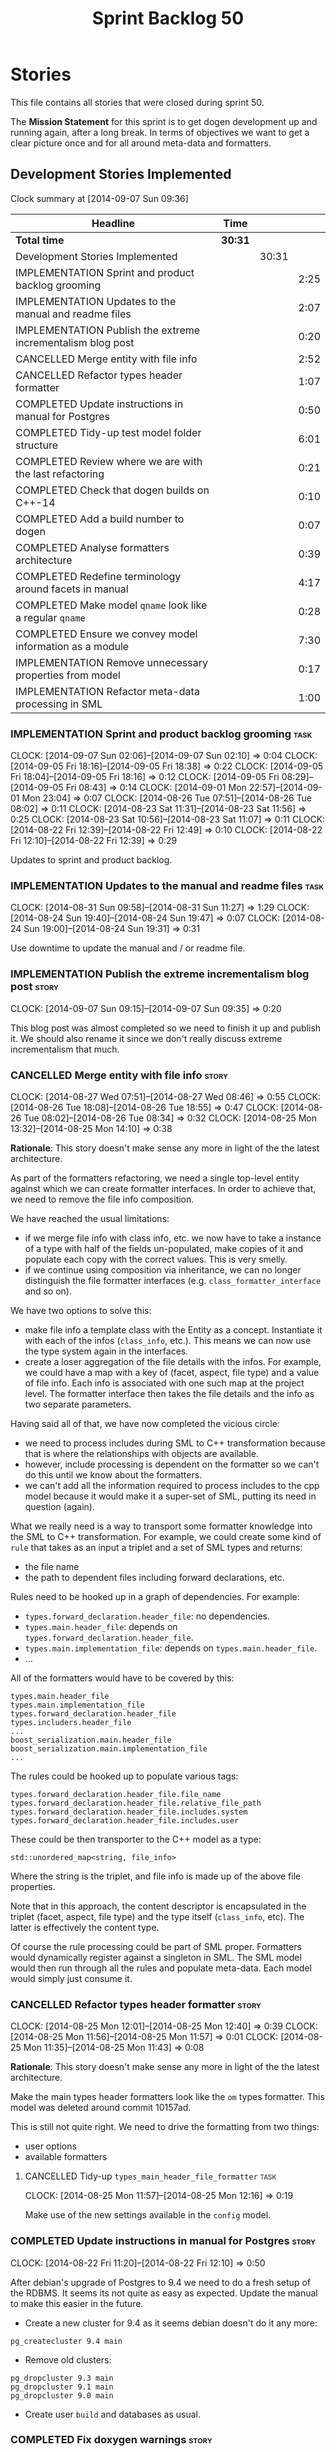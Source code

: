 #+title: Sprint Backlog 50
#+options: date:nil toc:nil author:nil num:nil
#+todo: ANALYSIS IMPLEMENTATION TESTING | COMPLETED CANCELLED
#+tags: story(s) epic(e) task(t) note(n) spike(p)

* Stories

This file contains all stories that were closed during sprint 50.

The *Mission Statement* for this sprint is to get dogen development up
and running again, after a long break. In terms of objectives we want
to get a clear picture once and for all around meta-data and
formatters.

** Development Stories Implemented

#+begin: clocktable :maxlevel 3 :scope subtree
Clock summary at [2014-09-07 Sun 09:36]

| Headline                                                    | Time    |       |      |
|-------------------------------------------------------------+---------+-------+------|
| *Total time*                                                | *30:31* |       |      |
|-------------------------------------------------------------+---------+-------+------|
| Development Stories Implemented                             |         | 30:31 |      |
| IMPLEMENTATION Sprint and product backlog grooming          |         |       | 2:25 |
| IMPLEMENTATION Updates to the manual and readme files       |         |       | 2:07 |
| IMPLEMENTATION Publish the extreme incrementalism blog post |         |       | 0:20 |
| CANCELLED Merge entity with file info                       |         |       | 2:52 |
| CANCELLED Refactor types header formatter                   |         |       | 1:07 |
| COMPLETED Update instructions in manual for Postgres        |         |       | 0:50 |
| COMPLETED Tidy-up test model folder structure               |         |       | 6:01 |
| COMPLETED Review where we are with the last refactoring     |         |       | 0:21 |
| COMPLETED Check that dogen builds on C++-14                 |         |       | 0:10 |
| COMPLETED Add a build number to dogen                       |         |       | 0:07 |
| COMPLETED Analyse formatters architecture                   |         |       | 0:39 |
| COMPLETED Redefine terminology around facets in manual      |         |       | 4:17 |
| COMPLETED Make model =qname= look like a regular =qname=    |         |       | 0:28 |
| COMPLETED Ensure we convey model information as a module    |         |       | 7:30 |
| IMPLEMENTATION Remove unnecessary properties from model     |         |       | 0:17 |
| IMPLEMENTATION Refactor meta-data processing in SML         |         |       | 1:00 |
#+end:

*** IMPLEMENTATION Sprint and product backlog grooming                 :task:
    CLOCK: [2014-09-07 Sun 02:06]--[2014-09-07 Sun 02:10] =>  0:04
    CLOCK: [2014-09-05 Fri 18:16]--[2014-09-05 Fri 18:38] =>  0:22
    CLOCK: [2014-09-05 Fri 18:04]--[2014-09-05 Fri 18:16] =>  0:12
    CLOCK: [2014-09-05 Fri 08:29]--[2014-09-05 Fri 08:43] =>  0:14
    CLOCK: [2014-09-01 Mon 22:57]--[2014-09-01 Mon 23:04] =>  0:07
    CLOCK: [2014-08-26 Tue 07:51]--[2014-08-26 Tue 08:02] =>  0:11
    CLOCK: [2014-08-23 Sat 11:31]--[2014-08-23 Sat 11:56] =>  0:25
    CLOCK: [2014-08-23 Sat 10:56]--[2014-08-23 Sat 11:07] =>  0:11
    CLOCK: [2014-08-22 Fri 12:39]--[2014-08-22 Fri 12:49] =>  0:10
    CLOCK: [2014-08-22 Fri 12:10]--[2014-08-22 Fri 12:39] =>  0:29

Updates to sprint and product backlog.

*** IMPLEMENTATION Updates to the manual and readme files              :task:
    CLOCK: [2014-08-31 Sun 09:58]--[2014-08-31 Sun 11:27] =>  1:29
    CLOCK: [2014-08-24 Sun 19:40]--[2014-08-24 Sun 19:47] =>  0:07
    CLOCK: [2014-08-24 Sun 19:00]--[2014-08-24 Sun 19:31] =>  0:31

Use downtime to update the manual and / or readme file.

*** IMPLEMENTATION Publish the extreme incrementalism blog post       :story:
    CLOCK: [2014-09-07 Sun 09:15]--[2014-09-07 Sun 09:35] =>  0:20

This blog post was almost completed so we need to finish it up and
publish it. We should also rename it since we don't really discuss
extreme incrementalism that much.

*** CANCELLED Merge entity with file info                             :story:
    CLOSED: [2014-09-01 Mon 22:57]
    CLOCK: [2014-08-27 Wed 07:51]--[2014-08-27 Wed 08:46] =>  0:55
    CLOCK: [2014-08-26 Tue 18:08]--[2014-08-26 Tue 18:55] =>  0:47
    CLOCK: [2014-08-26 Tue 08:02]--[2014-08-26 Tue 08:34] =>  0:32
    CLOCK: [2014-08-25 Mon 13:32]--[2014-08-25 Mon 14:10] =>  0:38

*Rationale*: This story doesn't make sense any more in light of the
the latest architecture.

As part of the formatters refactoring, we need a single top-level
entity against which we can create formatter interfaces. In order to
achieve that, we need to remove the file info composition.

We have reached the usual limitations:

- if we merge file info with class info, etc. we now have to take a
  instance of a type with half of the fields un-populated, make copies
  of it and populate each copy with the correct values. This is very
  smelly.
- if we continue using composition via inheritance, we can no longer
  distinguish the file formatter interfaces
  (e.g. =class_formatter_interface= and so on).

We have two options to solve this:

- make file info a template class with the Entity as a
  concept. Instantiate it with each of the infos (=class_info=,
  etc.). This means we can now use the type system again in the
  interfaces.
- create a loser aggregation of the file details with the infos. For
  example, we could have a map with a key of (facet, aspect, file type)
  and a value of file info. Each info is associated with one such map
  at the project level. The formatter interface then takes the file
  details and the info as two separate parameters.

Having said all of that, we have now completed the vicious circle:

- we need to process includes during SML to C++ transformation because
  that is where the relationships with objects are available.
- however, include processing is dependent on the formatter so we
  can't do this until we know about the formatters.
- we can't add all the information required to process includes to the
  cpp model because it would make it a super-set of SML, putting its
  need in question (again).

What we really need is a way to transport some formatter knowledge
into the SML to C++ transformation. For example, we could create some
kind of =rule= that takes as an input a triplet and a set of SML types
and returns:

- the file name
- the path to dependent files including forward declarations, etc.

Rules need to be hooked up in a graph of dependencies. For example:

- =types.forward_declaration.header_file=: no dependencies.
- =types.main.header_file=: depends on
  =types.forward_declaration.header_file=.
- =types.main.implementation_file=: depends on
  =types.main.header_file=.
- ...

All of the formatters would have to be covered by this:

: types.main.header_file
: types.main.implementation_file
: types.forward_declaration.header_file
: types.includers.header_file
: ...
: boost_serialization.main.header_file
: boost_serialization.main.implementation_file
: ...

The rules could be hooked up to populate various tags:

: types.forward_declaration.header_file.file_name
: types.forward_declaration.header_file.relative_file_path
: types.forward_declaration.header_file.includes.system
: types.forward_declaration.header_file.includes.user

These could be then transporter to the C++ model as a type:

: std::unordered_map<string, file_info>

Where the string is the triplet, and file info is made up of the above
file properties.

Note that in this approach, the content descriptor is encapsulated in
the triplet (facet, aspect, file type) and the type itself
(=class_info=, etc). The latter is effectively the content type.

Of course the rule processing could be part of SML proper. Formatters
would dynamically register against a singleton in SML. The SML model
would then run through all the rules and populate meta-data. Each
model would simply just consume it.

*** CANCELLED Refactor types header formatter                         :story:
    CLOSED: [2014-09-01 Mon 22:58]
    CLOCK: [2014-08-25 Mon 12:01]--[2014-08-25 Mon 12:40] =>  0:39
    CLOCK: [2014-08-25 Mon 11:56]--[2014-08-25 Mon 11:57] =>  0:01
    CLOCK: [2014-08-25 Mon 11:35]--[2014-08-25 Mon 11:43] =>  0:08

*Rationale*: This story doesn't make sense any more in light of the
the latest architecture.

Make the main types header formatters look like the =om= types
formatter. This model was deleted around commit 10157ad.

This is still not quite right. We need to drive the formatting from
two things:

- user options
- available formatters

**** CANCELLED Tidy-up =types_main_header_file_formatter=              :task:
     CLOSED: [2014-09-01 Mon 22:58]
     CLOCK: [2014-08-25 Mon 11:57]--[2014-08-25 Mon 12:16] =>  0:19

Make use of the new settings available in the =config= model.

*** COMPLETED Update instructions in manual for Postgres              :story:
    CLOSED: [2014-08-22 Fri 12:39]
    CLOCK: [2014-08-22 Fri 11:20]--[2014-08-22 Fri 12:10] =>  0:50

After debian's upgrade of Postgres to 9.4 we need to do a fresh setup
of the RDBMS. It seems its not quite as easy as expected. Update the
manual to make this easier in the future.

- Create a new cluster for 9.4 as it seems debian doesn't do it any
  more:

: pg_createcluster 9.4 main

- Remove old clusters:

: pg_dropcluster 9.3 main
: pg_dropcluster 9.1 main
: pg_dropcluster 9.0 main

- Create user =build= and databases as usual.

*** COMPLETED Fix doxygen warnings                                    :story:
    CLOSED: [2014-08-22 Fri 13:02]

We are getting a few annoying warnings when generating the docs:

: Warning: Tag `XML_SCHEMA' at line 213 of file `/home/marco/Development/DomainDrivenConsulting/output/dogen/clang-3.5/stage/doxygen/dogen.doxy' has become obsolete.
:          To avoid this warning please remove this line from your configuration file or upgrade it using "doxygen -u"
: Warning: Tag `XML_DTD' at line 214 of file `/home/marco/Development/DomainDrivenConsulting/output/dogen/clang-3.5/stage/doxygen/dogen.doxy' has become obsolete.
:          To avoid this warning please remove this line from your configuration file or upgrade it using "doxygen -u"

Remove these tags as we are not using them.

*** COMPLETED Tidy-up test model folder structure                     :story:
    CLOSED: [2014-08-23 Sat 10:12]
    CLOCK: [2014-08-22 Fri 12:49]--[2014-08-22 Fri 12:53] =>  0:04

Create a single top-level directory to house the test models:
=test_models=. At present its difficult to understand the code
structure due to the proliferation of test models.

Originally we had spec'd a very elaborate tree structure for this
directory but since we only support C++-11 at present, lets just
create a single folder. We can worry about cleverer organisation
later.

**** COMPLETED Old understanding                                       :note:
     CLOSED: [2014-08-22 Fri 12:53]

Split from story Tidy-up test models:

We should take this opportunity to reorganise the test model folders,
perhaps with a structure similar to this (in projects):

: test_models
:     |----> cpp_03                 [language, variant]
:              |----> enumeration   [model with tests]
:               ...
:     |----> cpp_11
:              |----> enumeration
:               ...
:     |----> csharp
:      ...

All the tests in sanitizer would then be moved into each individual
model. This would allow compiling the tests on C++ 03 and C++ 11. We
would also have to move this flag from the generic C++ section to each
individual library/binary makefile.

Note: actually, this cannot be done. The reason why we created the
sanitizer in the first place was because the diffs wouldn't work if
the specs were placed in the test models (e.g. the generated code
would not contain the specs and thus be different). We will probably
need a 03 sanitizer, an 11 sanitizer, etc.

See also story Add C++-03 mode.

**** COMPLETED Add section in manual for test models                   :task:
     CLOSED: [2014-08-22 Fri 13:40]
     CLOCK: [2014-08-22 Fri 13:06]--[2014-08-22 Fri 13:40] =>  0:34

We should really describe the purpose of the test models in the
manual. Create a section on test models covering all of the existing
models and explaining the legacy issues.

Added [[https://github.com/DomainDrivenConsulting/dogen/blob/master/doc/manual/manual.org#test-models][Test Models]].

**** COMPLETED Update all models to generate on the =test_models= namespace :task:
     CLOSED: [2014-08-22 Fri 20:19]
     CLOCK: [2014-08-22 Fri 20:13]--[2014-08-22 Fri 20:19] =>  0:06
     CLOCK: [2014-08-22 Fri 18:20]--[2014-08-22 Fri 19:13] =>  0:53
     CLOCK: [2014-08-22 Fri 14:21]--[2014-08-22 Fri 17:51] =>  3:30

We first must move the models to the correct namespace before we can
move them physically. We need to fix all of the compilation errors.

**** COMPLETED Create =test_models= folder and move all test code to it :task:
     CLOSED: [2014-08-22 Fri 20:19]
     CLOCK: [2014-08-22 Fri 12:53]--[2014-08-22 Fri 13:05] =>  0:12

Create the folder and move code manually.

**** COMPLETED Fix code generation to generate on new folder           :task:
     CLOSED: [2014-08-22 Fri 20:19]

Ensure dogen is generating the test models in the right place.

**** COMPLETED Fix unit tests                                          :task:
     CLOSED: [2014-08-22 Fri 20:19]

Ensure all CMake code that relies on the path to the test models still
works.

**** COMPLETED Fix commented out code                                  :task:
     CLOSED: [2014-08-23 Sat 10:12]
     CLOCK: [2014-08-23 Sat 09:30]--[2014-08-23 Sat 10:12] =>  0:42

In order to break the task down, we ended up having to comment out
some tests. Fix these.

*** COMPLETED Review where we are with the last refactoring           :story:
    CLOSED: [2014-08-23 Sat 12:00]
    CLOCK: [2014-08-23 Sat 11:09]--[2014-08-23 Sat 11:30] =>  0:21

After the long hiatus its not very clear where we left the
formatters refactoring. We need to go through the last changes and see
what is left to be done.

Current state:

- refactoring of the domain class declaration into the types main
  header formatter done.
- still not using the boilerplate formatting code though.
- still using the cpp formatters utility rather than the
  formatters. Same with indenter and formatting error.

*** COMPLETED Check that dogen builds on C++-14                       :story:
    CLOSED: [2014-08-23 Sat 12:27]
    CLOCK: [2014-08-23 Sat 12:00]--[2014-08-23 Sat 12:10] =>  0:10

We should try to build dogen using clang on c++ 14 mode and see if we
get any errors.

Code compiled without any changes, other than flags:

: diff --git a/projects/CMakeLists.txt b/projects/CMakeLists.txt
: index 592d023..5a39206 100644
: --- a/projects/CMakeLists.txt
: +++ b/projects/CMakeLists.txt
: @@ -110,7 +110,7 @@ endif()
:  if (WIN32)
:      set(other_flags "-std=gnu++11")
:  else()
: -    set(other_flags "-std=c++11")
: +    set(other_flags "-std=c++1y")
:  endif()
:  set(other_flags "${other_flags} -frtti -fvisibility-inlines-hidden")
:  set(other_flags "${other_flags} -fvisibility=default")

*** COMPLETED Add a build number to dogen                             :story:
    CLOSED: [2014-08-24 Sun 19:39]
    CLOCK: [2014-08-24 Sun 19:32]--[2014-08-24 Sun 19:39] =>  0:07

We should create a UUID based build number for dogen so we can
distinguish between different builds.

This does mean we now always rebuild because the build number keeps on
changing. We should try this approach for a bit and see how well it
works.

*** COMPLETED Analyse formatters architecture                         :story:
    CLOSED: [2014-08-25 Mon 13:24]
    CLOCK: [2014-08-25 Mon 12:44]--[2014-08-25 Mon 13:23] =>  0:39

At present we do a lot of formatter related decisions during the SML
to C++ conversion. In reality, we should allow the formatters model to
do these.

- move generation of includer files into SML to C++
  transformation. its in workflow at the moment.
- every formatter model needs to have a formatter registrar on the
  basis of type.
- we need to create interfaces for each of the formatters,
  e.g. =visitor_formatter=, etc. each of these takes in formatter
  settings and the type to format. they return an optional file
  (e.g. nothing to do given the settings). or we could have a "can
  format" method that needs to be called first.
- there is a registration function that the formatters use to
  register with the registrar.
- cpp model will no longer use composition for file infos, but just
  plain inheritance.
- main workflow in cpp formatters simply goes through every type,
  dispatches it to a concrete type, then loops through all the
  registered formatters for that type. If a file is generated, it is
  added to the file list.
- sample names: =types_class_main_header_file_formatter=,
  =types_enumeration_main_header_file_formatter=, etc.
- cpp projects should be split on type again. this way we avoid type
  dispatching, visitors etc.
- file name and includes must be computed using a pair of strings:
  (facet, aspect). these are supplied at run time via the registration
  of the formatters. Each entity in the C++ model also has these pair
  of strings. Formatters register against an interface
  (=class_formatter_interface= say) using this pair. Formatting is
  just a case of looking for the right formatter for triplet (type,
  facet, aspect). includes are computed dynamically using a key that
  contains the pair (feature, aspect).

These changes are very hard to do incrementally, so we will have to
work off of a patch until we get it all to work.

*** COMPLETED Redefine terminology around facets in manual            :story:
    CLOSED: [2014-09-04 Thu 23:29]
    CLOCK: [2014-09-04 Thu 22:45]--[2014-09-04 Thu 23:29] =>  0:44
    CLOCK: [2014-09-04 Thu 21:50]--[2014-09-04 Thu 22:44] =>  0:54
    CLOCK: [2014-09-04 Thu 21:34]--[2014-09-04 Thu 21:49] =>  0:15
    CLOCK: [2014-09-03 Wed 07:57]--[2014-09-03 Wed 08:37] =>  0:40
    CLOCK: [2014-09-02 Tue 23:07]--[2014-09-02 Tue 23:49] =>  0:42
    CLOCK: [2014-09-01 Mon 22:40]--[2014-09-01 Mon 22:57] =>  0:17
    CLOCK: [2014-08-28 Thu 17:53]--[2014-08-28 Thu 18:38] =>  0:45

As part of the analysis on formatters architecture we have concluded
yet again that the right thing to do is to work with the meta-data for
all things related to the formatters, including includes. We now need
to add these concepts to the vocabulary in the manual to make sure the
language is clear before we start looking into the implementation.

*** COMPLETED Make model =qname= look like a regular =qname=          :spike:
    CLOSED: [2014-09-06 Sat 17:12]
    CLOCK: [2014-09-06 Sat 16:44]--[2014-09-06 Sat 17:12] =>  0:28

Whilst trying to create a module for the model, it was noticed that
the qualified name of the model is a bit special: it has a model name
but no module path and no simple_name. Ideally it should have a simple
name that is equal to the model name. However, if we did that blindly
it would result in duplication of the name at the formatting level.

We need to change the formatters to cope with a model qualified name
that has both a model name and a simple name, with equal values.

*** COMPLETED Ensure we convey model information as a module          :story:
    CLOSED: [2014-09-07 Sun 01:04]

At present we have a number of hacks to deal with the fact that the
model is also a module. We should try to generate a module to
represent the model and perform all of the code generation for the
model from its module.

**** COMPLETED Ensure regular module members are populated             :task:
     CLOSED: [2014-09-05 Fri 23:53]
     CLOCK: [2014-09-05 Fri 23:03]--[2014-09-05 Fri 23:53] =>  0:50

We added a way of tracking what a module contains but we never did
populate it. Without this the graph will not work.

**** COMPLETED Add tests to ensure module members are being populated correctly :task:
     CLOSED: [2014-09-07 Sun 01:04]
     CLOCK: [2014-09-06 Sun 23:55]--[2014-09-07 Sun 01:04] =>  1:09
     CLOCK: [2014-09-06 Sat 22:56]--[2014-09-06 Sat 23:20] =>  0:24

We started populating the module members but forgot to ensure they
were populated correctly. We need simple tests to ensure all objects
are where we expect as we will rely on this for the graph.

**** COMPLETED Check to see if we are generating a module for the model :task:
     CLOSED: [2014-09-05 Fri 23:55]
    CLOCK: [2014-09-05 Fri 22:38]--[2014-09-05 Fri 23:03] =>  0:25

We were under the impression that a module was already being generated
for the model but it may not be the case. Locate this code.

**** COMPLETED Generate a module for model                            :task:
     CLOSED: [2014-09-06 Sat 20:25]
     CLOCK: [2014-09-06 Sat 18:29]--[2014-09-06 Sat 20:25] =>  1:56
     CLOCK: [2014-09-06 Sat 17:41]--[2014-09-06 Sat 18:14] =>  0:31
     CLOCK: [2014-09-06 Sat 17:27]--[2014-09-06 Sat 17:41] =>  0:14
     CLOCK: [2014-09-06 Sat 17:12]--[2014-09-06 Sat 17:25] =>  0:13
     CLOCK: [2014-09-06 Sat 15:36]--[2014-09-06 Sat 16:39] =>  1:03
     CLOCK: [2014-09-06 Sat 00:44]--[2014-09-06 Sat 00:57] =>  0:13
     CLOCK: [2014-09-06 Sat 00:36]--[2014-09-06 Sat 00:43] =>  0:07
     CLOCK: [2014-09-05 Fri 23:55]--[2014-09-06 Sat 00:18] =>  0:23

Since we are not generating a module for model, generate one and
ensure members get populated accordingly.

In order to do this, we must make sure the model qname looks like a
regular qname. The problem we have at the moment is that we do not
have the model name in the module path (it is blank) resulting in
special handling.

*** IMPLEMENTATION Remove unnecessary properties from model           :story:
     CLOCK: [2014-09-06 Sat 00:29]--[2014-09-06 Sat 00:35] =>  0:06
     CLOCK: [2014-09-06 Sat 00:18]--[2014-09-06 Sat 00:29] =>  0:11

The model should be just dumb container of types. We have a few legacy
properties left behind from the days where the model was also used in
the transformation process. Remove all the concepts from the model
(=Element= etc) and deal with the fall out. This is required in order
to simplify the graph in tagger.

*** IMPLEMENTATION Refactor meta-data processing in SML               :story:

We need to create a simple interface that takes a ptree and a model
and updates the tags on the ptree. We also need a way to register
against the meta-data tagger.

**** COMPLETED Investigate names for the new interface and existing class :task:
     CLOSED: [2014-09-07 Sun 01:45]
     CLOCK: [2014-09-07 Sun 01:43]--[2014-09-07 Sun 01:45] =>  0:02
     CLOCK: [2014-09-07 Sun 01:04]--[2014-09-07 Sun 01:42] =>  0:38

The name =meta_data_tagger= is very suitable for the interface. Also,
since the "tagger" won't be doing any tagging but coordinating those
that do the actual work, we should rename it to something more
sensible. The job of this chap is to take the current state of the
meta-data and do whatever is required to it ensure it is
complete. Internally it will collaborate with those that do the actual
work.

Options investigated:

| Name                   | Comments                                                                   |
|------------------------+----------------------------------------------------------------------------|
| meta_data_manager      | a bit too generic                                                          |
| meta_data_cataloguer   | term related to meta-data, but we won't be doing any cataloguing           |
| meta_data_orchestrator | there is an element of orchestration but should we tell everyone about it? |
| meta_data_processor    | we are processing the meta-data...                                         |

Final decision: the class in SML will be renamed to
=meta_data_processor= and the new interface will be called
=meta_data_populator=. Rationale:

- tagger is a bit too focused in tags, which is just a flat way of
  describing the tree.
- we are augmenting the meta-data - i.e. there may have been a
  preexisting state; our job is to ensure that regardless of what was
  there, when we finish the data is in a consistent state with all the
  missing blanks filled in.
- the individual classes will be populating the meta-data. this is
  generic enough that covers copying data across, etc.

**** IMPLEMENTATION Rename tagger to processor                         :task:
     CLOCK: [2014-09-07 Sun 01:46]--[2014-09-07 Sun 02:06] =>  0:20

As per analysis story, we need to rename =meta_data_tagger= to
=meta_data_processor=. May be a good time to remove all the existing
tagging code. We need to re-add it later on in the right places.

**** IMPLEMENTATION Design and implement the interface                 :task:

- add interface to model;
- add some tests to make sure the interface is usable.

*interface*

: name: meta_data_populator_interface
: identity: string
: dependencies: list of string
: populate(const model, const parent module, concept)
: populate(const model, const parent module, module)
: populate(const model, const parent module, type)

**** Add static registration to processor                              :task:

- create a static method to register instances of the interface and a
  static container to hold them;
- add a simple list of shared pointers to keep track of the registered
  expanders.

**** Move flat name builder to CPP model                               :task:

It seems this class is used only for tagging so we should have one in
each model. It may even make more sense in the c++ formatters model.

**** Remove dependency of writer on tags                               :task:

We seem to be using the tags to detect containers. We need to get rid
of this dependency.

**** Delete tags class in SML                                          :task:

This class does not make sense any more as each model will be
responsible for their own tags.

**** All model items traversal should resolve types                    :task:

This traversal was designed for tagger but yet it does not resolve
=type= into one of the sub-classes, forcing tagger to implement
visitation to resolve the types. We should improve the traversal.

*** Implement a grapher in tagger                                     :story:

- create a grapher in tagger that represents the dependencies between
  instances of the interface
- once the tagger has been instantiated we need to loop through the list
  of expanders and build a graph.
- on execute, iterate through the graph executing all instances of the
  interface.
- we should see if we can reuse some code of the dia grapher as we
  need to build 3 graphers altogether.

*** Implement the tagger interface in the CPP model                   :story:

The CPP model needs to register a top-level tagger that expands all of
the C++ specific tags. This has to be done before the formatter
taggers kick in. We need to remove all of the =cpp= related code from
tagger and add it to =cpp= model. For now we should get details from
settings.

We should declare all of the traits at the model level, at least those
that are common to all formatters. Perhaps a traits class or some
such. SML should also declare the proper global traits such as
=enabled= and so on.

We should consider if we should declare the formatters this way too,
since they may depend on each other. This would be in the formatters
model.

*** Create an SML grapher                                             :story:

We need a class responsible for building a graph of SML qnames, and
associating these with a ptree.

In order to do this we need to make sure we have a module for the
model.

*** Implement the tagger interface in formatters                      :story:

We should start implementing the interface on a few formatters to
prove that the approach actually works.

** Deprecated Development Stories
*** CANCELLED Delete tag related infrastructure from =sml=            :story:
    CLOSED: [2014-09-05 Fri 18:34]

*Rationale*: no longer applicable after refactor.

With the exception of tag writer, we don't really need any tagging in
SML. That means:

- no meta data tagger
- no writer
- no meta data error
- no meta data sub-workflow
